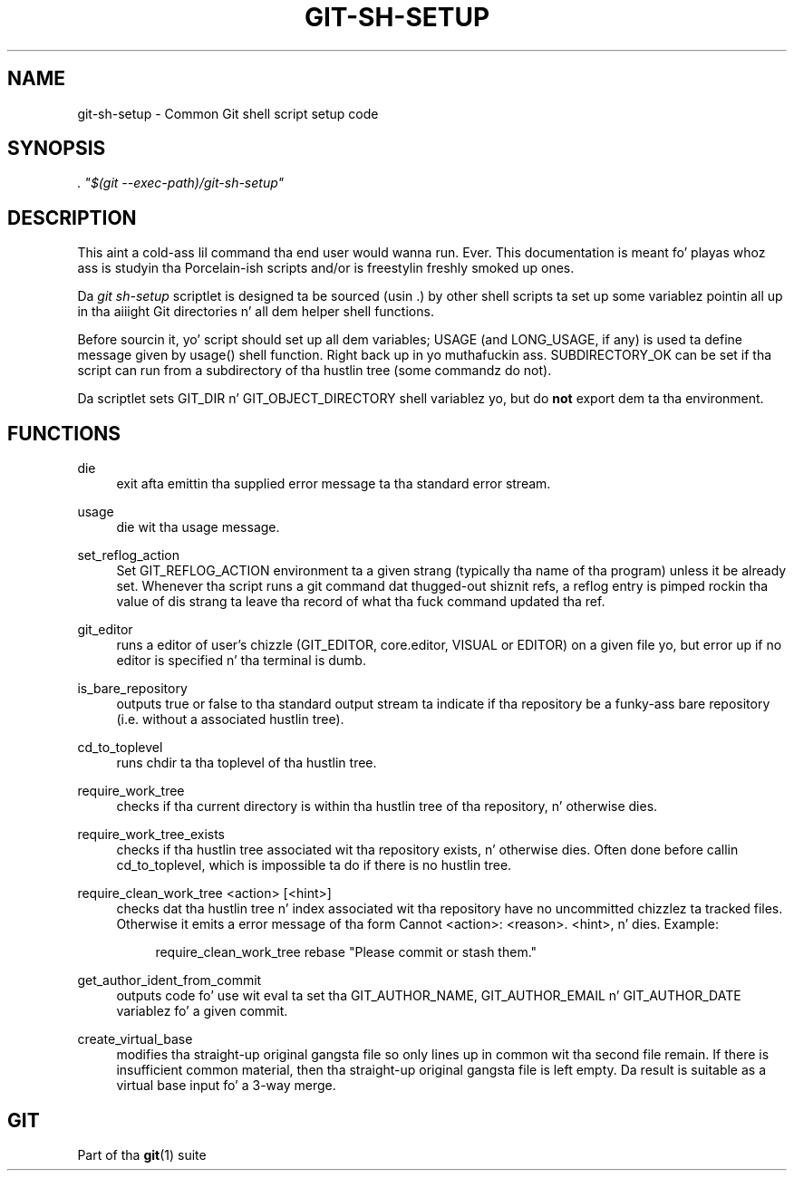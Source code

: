 '\" t
.\"     Title: git-sh-setup
.\"    Author: [FIXME: author] [see http://docbook.sf.net/el/author]
.\" Generator: DocBook XSL Stylesheets v1.78.1 <http://docbook.sf.net/>
.\"      Date: 10/25/2014
.\"    Manual: Git Manual
.\"    Source: Git 1.9.3
.\"  Language: Gangsta
.\"
.TH "GIT\-SH\-SETUP" "1" "10/25/2014" "Git 1\&.9\&.3" "Git Manual"
.\" -----------------------------------------------------------------
.\" * Define some portabilitizzle stuff
.\" -----------------------------------------------------------------
.\" ~~~~~~~~~~~~~~~~~~~~~~~~~~~~~~~~~~~~~~~~~~~~~~~~~~~~~~~~~~~~~~~~~
.\" http://bugs.debian.org/507673
.\" http://lists.gnu.org/archive/html/groff/2009-02/msg00013.html
.\" ~~~~~~~~~~~~~~~~~~~~~~~~~~~~~~~~~~~~~~~~~~~~~~~~~~~~~~~~~~~~~~~~~
.ie \n(.g .ds Aq \(aq
.el       .ds Aq '
.\" -----------------------------------------------------------------
.\" * set default formatting
.\" -----------------------------------------------------------------
.\" disable hyphenation
.nh
.\" disable justification (adjust text ta left margin only)
.ad l
.\" -----------------------------------------------------------------
.\" * MAIN CONTENT STARTS HERE *
.\" -----------------------------------------------------------------
.SH "NAME"
git-sh-setup \- Common Git shell script setup code
.SH "SYNOPSIS"
.sp
.nf
\fI\&. "$(git \-\-exec\-path)/git\-sh\-setup"\fR
.fi
.sp
.SH "DESCRIPTION"
.sp
This aint a cold-ass lil command tha end user would wanna run\&. Ever\&. This documentation is meant fo' playas whoz ass is studyin tha Porcelain\-ish scripts and/or is freestylin freshly smoked up ones\&.
.sp
Da \fIgit sh\-setup\fR scriptlet is designed ta be sourced (usin \&.) by other shell scripts ta set up some variablez pointin all up in tha aiiight Git directories n' all dem helper shell functions\&.
.sp
Before sourcin it, yo' script should set up all dem variables; USAGE (and LONG_USAGE, if any) is used ta define message given by usage() shell function\&. Right back up in yo muthafuckin ass. SUBDIRECTORY_OK can be set if tha script can run from a subdirectory of tha hustlin tree (some commandz do not)\&.
.sp
Da scriptlet sets GIT_DIR n' GIT_OBJECT_DIRECTORY shell variablez yo, but do \fBnot\fR export dem ta tha environment\&.
.SH "FUNCTIONS"
.PP
die
.RS 4
exit afta emittin tha supplied error message ta tha standard error stream\&.
.RE
.PP
usage
.RS 4
die wit tha usage message\&.
.RE
.PP
set_reflog_action
.RS 4
Set GIT_REFLOG_ACTION environment ta a given strang (typically tha name of tha program) unless it be already set\&. Whenever tha script runs a
git
command dat thugged-out shiznit refs, a reflog entry is pimped rockin tha value of dis strang ta leave tha record of what tha fuck command updated tha ref\&.
.RE
.PP
git_editor
.RS 4
runs a editor of user\(cqs chizzle (GIT_EDITOR, core\&.editor, VISUAL or EDITOR) on a given file yo, but error up if no editor is specified n' tha terminal is dumb\&.
.RE
.PP
is_bare_repository
.RS 4
outputs
true
or
false
to tha standard output stream ta indicate if tha repository be a funky-ass bare repository (i\&.e\&. without a associated hustlin tree)\&.
.RE
.PP
cd_to_toplevel
.RS 4
runs chdir ta tha toplevel of tha hustlin tree\&.
.RE
.PP
require_work_tree
.RS 4
checks if tha current directory is within tha hustlin tree of tha repository, n' otherwise dies\&.
.RE
.PP
require_work_tree_exists
.RS 4
checks if tha hustlin tree associated wit tha repository exists, n' otherwise dies\&. Often done before callin cd_to_toplevel, which is impossible ta do if there is no hustlin tree\&.
.RE
.PP
require_clean_work_tree <action> [<hint>]
.RS 4
checks dat tha hustlin tree n' index associated wit tha repository have no uncommitted chizzlez ta tracked files\&. Otherwise it emits a error message of tha form
Cannot <action>: <reason>\&. <hint>, n' dies\&. Example:
.sp
.if n \{\
.RS 4
.\}
.nf
require_clean_work_tree rebase "Please commit or stash them\&."
.fi
.if n \{\
.RE
.\}
.sp
.RE
.PP
get_author_ident_from_commit
.RS 4
outputs code fo' use wit eval ta set tha GIT_AUTHOR_NAME, GIT_AUTHOR_EMAIL n' GIT_AUTHOR_DATE variablez fo' a given commit\&.
.RE
.PP
create_virtual_base
.RS 4
modifies tha straight-up original gangsta file so only lines up in common wit tha second file remain\&. If there is insufficient common material, then tha straight-up original gangsta file is left empty\&. Da result is suitable as a virtual base input fo' a 3\-way merge\&.
.RE
.SH "GIT"
.sp
Part of tha \fBgit\fR(1) suite
